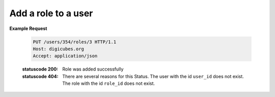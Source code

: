 Add a role to a user
====================

**Example Request**

    .. sourcecode:: http

        PUT /users/354/roles/3 HTTP/1.1
        Host: digicubes.org
        Accept: application/json

    :statuscode 200: Role was added successfully
    :statuscode 404: There are several reasons for this Status.
        The user with the id ``user_id`` does not exist. The
        role with the id ``role_id`` does not exist.
